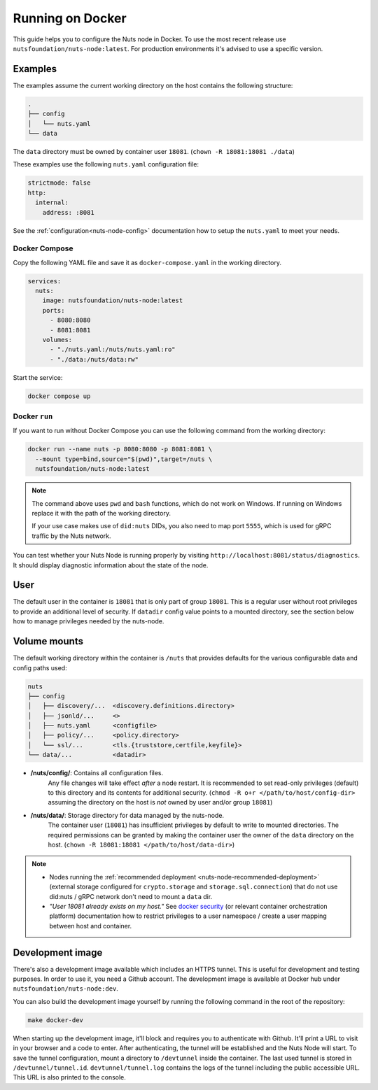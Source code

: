 .. _running-docker:

Running on Docker
#################

This guide helps you to configure the Nuts node in Docker.
To use the most recent release use ``nutsfoundation/nuts-node:latest``. For production environments it's advised to use a specific version.

Examples
********
The examples assume the current working directory on the host contains the following structure:

.. code-block:: none

    .
    ├── config
    │   └── nuts.yaml
    └── data

The ``data`` directory must be owned by container user ``18081``. (``chown -R 18081:18081 ./data``)

These examples use the following ``nuts.yaml`` configuration file:

.. code-block:: yaml

  strictmode: false
  http:
    internal:
      address: :8081

See the :ref:`configuration<nuts-node-config>` documentation how to setup the ``nuts.yaml`` to meet your needs.

Docker Compose
^^^^^^^^^^^^^^

Copy the following YAML file and save it as ``docker-compose.yaml`` in the working directory.

.. code-block:: yaml

  services:
    nuts:
      image: nutsfoundation/nuts-node:latest
      ports:
        - 8080:8080
        - 8081:8081
      volumes:
        - "./nuts.yaml:/nuts/nuts.yaml:ro"
        - "./data:/nuts/data:rw"

Start the service:

.. code-block:: shell

  docker compose up

Docker ``run``
^^^^^^^^^^^^^^

If you want to run without Docker Compose you can use the following command from the working directory:

.. code-block:: shell

  docker run --name nuts -p 8080:8080 -p 8081:8081 \
    --mount type=bind,source="$(pwd)",target=/nuts \
    nutsfoundation/nuts-node:latest

.. note::

    The command above uses ``pwd`` and ``bash`` functions, which do not work on Windows. If running on Windows replace
    it with the path of the working directory.

    If your use case makes use of ``did:nuts`` DIDs, you also need to map port ``5555``, which is used for gRPC traffic by the Nuts network.

You can test whether your Nuts Node is running properly by visiting ``http://localhost:8081/status/diagnostics``. It should
display diagnostic information about the state of the node.

User
****

The default user in the container is ``18081`` that is only part of group ``18081``.
This is a regular user without root privileges to provide an additional level of security.
If ``datadir`` config value points to a mounted directory, see the section below how to manage privileges needed by the nuts-node.

Volume mounts
*************

The default working directory within the container is ``/nuts`` that provides defaults for the various configurable data and config paths used:

.. code-block:: none

    nuts
    ├── config
    │   ├── discovery/...  <discovery.definitions.directory>
    │   ├── jsonld/...     <>
    │   ├── nuts.yaml      <configfile>
    │   ├── policy/...     <policy.directory>
    │   └── ssl/...        <tls.{truststore,certfile,keyfile}>
    └── data/...           <datadir>


* **/nuts/config/**: Contains all configuration files.
    Any file changes will take effect *after* a node restart. It is recommended to set read-only privileges (default) to this directory and its contents for additional security.
    (``chmod -R o+r </path/to/host/config-dir>`` assuming the directory on the host is *not* owned by user and/or group ``18081``)

* **/nuts/data/**: Storage directory for data managed by the nuts-node.
    The container user (``18081``) has insufficient privileges by default to write to mounted directories.
    The required permissions can be granted by making the container user the owner of the ``data`` directory on the host. (``chown -R 18081:18081 </path/to/host/data-dir>``)

.. note::

    - Nodes running the :ref:`recommended deployment <nuts-node-recommended-deployment>` (external storage configured for ``crypto.storage`` and ``storage.sql.connection``) that do not use did:nuts / gRPC network don't need to mount a ``data`` dir.

    - *"User 18081 already exists on my host."* See `docker security <https://docs.docker.com/engine/security/userns-remap/>`_ (or relevant container orchestration platform) documentation how to restrict privileges to a user namespace / create a user mapping between host and container.

Development image
*****************

There's also a development image available which includes an HTTPS tunnel.
This is useful for development and testing purposes. In order to use it, you need a Github account.
The development image is available at Docker hub under ``nutsfoundation/nuts-node:dev``.

You can also build the development image yourself by running the following command in the root of the repository:

.. code-block:: shell

  make docker-dev

When starting up the development image, it'll block and requires you to authenticate with Github.
It'll print a URL to visit in your browser and a code to enter. After authenticating, the tunnel will be established and the Nuts Node will start.
To save the tunnel configuration, mount a directory to ``/devtunnel`` inside the container. The last used tunnel is stored in ``/devtunnel/tunnel.id``.
``devtunnel/tunnel.log`` contains the logs of the tunnel including the public accessible URL. This URL is also printed to the console.